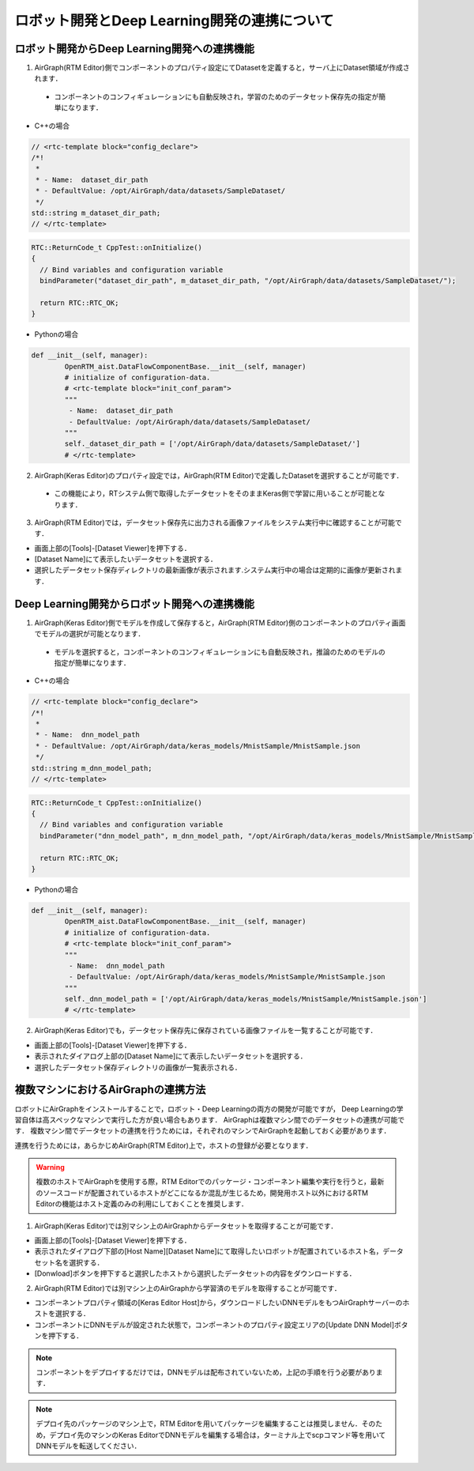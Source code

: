 .. AirGraph documentation master file, created by
   sphinx-quickstart on Wed Aug  1 22:17:25 2018.
   You can adapt this file completely to your liking, but it should at least
   contain the root `toctree` directive.

ロボット開発とDeep Learning開発の連携について
================================================
ロボット開発からDeep Learning開発への連携機能
------------------------------------------------
1. AirGraph(RTM Editor)側でコンポーネントのプロパティ設定にてDatasetを定義すると，サーバ上にDataset領域が作成されます．

 - コンポーネントのコンフィギュレーションにも自動反映され，学習のためのデータセット保存先の指定が簡単になります．

.. image:: ../img/rtm_add_dataset.png
  :width: 70%
  :align: center

- C++の場合

.. code-block:: csharp

  // <rtc-template block="config_declare">
  /*!
   *
   * - Name:  dataset_dir_path
   * - DefaultValue: /opt/AirGraph/data/datasets/SampleDataset/
   */
  std::string m_dataset_dir_path;
  // </rtc-template>

.. code-block:: csharp

  RTC::ReturnCode_t CppTest::onInitialize()
  {
    // Bind variables and configuration variable
    bindParameter("dataset_dir_path", m_dataset_dir_path, "/opt/AirGraph/data/datasets/SampleDataset/");
  
    return RTC::RTC_OK;
  }

- Pythonの場合

.. code-block:: python

	def __init__(self, manager):
		OpenRTM_aist.DataFlowComponentBase.__init__(self, manager)
		# initialize of configuration-data.
		# <rtc-template block="init_conf_param">
		"""
		 - Name:  dataset_dir_path
		 - DefaultValue: /opt/AirGraph/data/datasets/SampleDataset/
		"""
		self._dataset_dir_path = ['/opt/AirGraph/data/datasets/SampleDataset/']
		# </rtc-template>

2. AirGraph(Keras Editor)のプロパティ設定では，AirGraph(RTM Editor)で定義したDatasetを選択することが可能です．

 - この機能により，RTシステム側で取得したデータセットをそのままKeras側で学習に用いることが可能となります．

.. image:: ../img/keras_select_dataset.png
  :width: 50%
  :align: center

3. AirGraph(RTM Editor)では，データセット保存先に出力される画像ファイルをシステム実行中に確認することが可能です．

- 画面上部の[Tools]-[Dataset Viewer]を押下する．
- [Dataset Name]にて表示したいデータセットを選択する．
- 選択したデータセット保存ディレクトリの最新画像が表示されます.システム実行中の場合は定期的に画像が更新されます．

.. image:: ../img/dataset_viewer.png
  :width: 50%
  :align: center

Deep Learning開発からロボット開発への連携機能
---------------------------------------------
1. AirGraph(Keras Editor)側でモデルを作成して保存すると，AirGraph(RTM Editor)側のコンポーネントのプロパティ画面でモデルの選択が可能となります．

 - モデルを選択すると，コンポーネントのコンフィギュレーションにも自動反映され，推論のためのモデルの指定が簡単になります．

.. image:: ../img/rtm_select_dnn.png
  :width: 70%
  :align: center

- C++の場合

.. code-block:: csharp

  // <rtc-template block="config_declare">
  /*!
   *
   * - Name:  dnn_model_path
   * - DefaultValue: /opt/AirGraph/data/keras_models/MnistSample/MnistSample.json
   */
  std::string m_dnn_model_path;
  // </rtc-template>

.. code-block:: csharp

  RTC::ReturnCode_t CppTest::onInitialize()
  {
    // Bind variables and configuration variable
    bindParameter("dnn_model_path", m_dnn_model_path, "/opt/AirGraph/data/keras_models/MnistSample/MnistSample.json");
  
    return RTC::RTC_OK;
  }

- Pythonの場合

.. code-block:: python

	def __init__(self, manager):
		OpenRTM_aist.DataFlowComponentBase.__init__(self, manager)
		# initialize of configuration-data.
		# <rtc-template block="init_conf_param">
		"""
		 - Name:  dnn_model_path
		 - DefaultValue: /opt/AirGraph/data/keras_models/MnistSample/MnistSample.json
		"""
		self._dnn_model_path = ['/opt/AirGraph/data/keras_models/MnistSample/MnistSample.json']
		# </rtc-template>

2. AirGraph(Keras Editor)でも，データセット保存先に保存されている画像ファイルを一覧することが可能です．

- 画面上部の[Tools]-[Dataset Viewer]を押下する．
- 表示されたダイアログ上部の[Dataset Name]にて表示したいデータセットを選択する．
- 選択したデータセット保存ディレクトリの画像が一覧表示される．

.. image:: ../img/dataset_downloader.png
  :width: 50%
  :align: center

複数マシンにおけるAirGraphの連携方法
----------------------------------------

ロボットにAirGraphをインストールすることで，ロボット・Deep Learningの両方の開発が可能ですが，
Deep Learningの学習自体は高スペックなマシンで実行した方が良い場合もあります．
AirGraphは複数マシン間でのデータセットの連携が可能です．
複数マシン間でデータセットの連携を行うためには，それぞれのマシンでAirGraphを起動しておく必要があります．

連携を行うためには，あらかじめAirGraph(RTM Editor)上で，ホストの登録が必要となります．

.. warning::

  複数のホストでAirGraphを使用する際，RTM Editorでのパッケージ・コンポーネント編集や実行を行うと，最新のソースコードが配置されているホストがどこになるか混乱が生じるため，開発用ホスト以外におけるRTM Editorの機能はホスト定義のみの利用にしておくことを推奨します．


1. AirGraph(Keras Editor)では別マシン上のAirGraphからデータセットを取得することが可能です．

- 画面上部の[Tools]-[Dataset Viewer]を押下する．
- 表示されたダイアログ下部の[Host Name][Dataset Name]にて取得したいロボットが配置されているホスト名，データセット名を選択する．
- [Donwload]ボタンを押下すると選択したホストから選択したデータセットの内容をダウンロードする．

.. image:: ../img/dataset_downloader_2.png
  :width: 50%
  :align: center

2. AirGraph(RTM Editor)では別マシン上のAirGraphから学習済のモデルを取得することが可能です．

- コンポーネントプロパティ領域の[Keras Editor Host]から，ダウンロードしたいDNNモデルをもつAirGraphサーバーのホストを選択する．
- コンポーネントにDNNモデルが設定された状態で，コンポーネントのプロパティ設定エリアの[Update DNN Model]ボタンを押下する．

.. image:: ../img/update_dnn_model.png
  :width: 50%
  :align: center

.. note::

  コンポーネントをデプロイするだけでは，DNNモデルは配布されていないため，上記の手順を行う必要があります．


.. note::

  デプロイ先のパッケージのマシン上で，RTM Editorを用いてパッケージを編集することは推奨しません．そのため，デプロイ先のマシンのKeras EditorでDNNモデルを編集する場合は，ターミナル上でscpコマンド等を用いてDNNモデルを転送してください．
